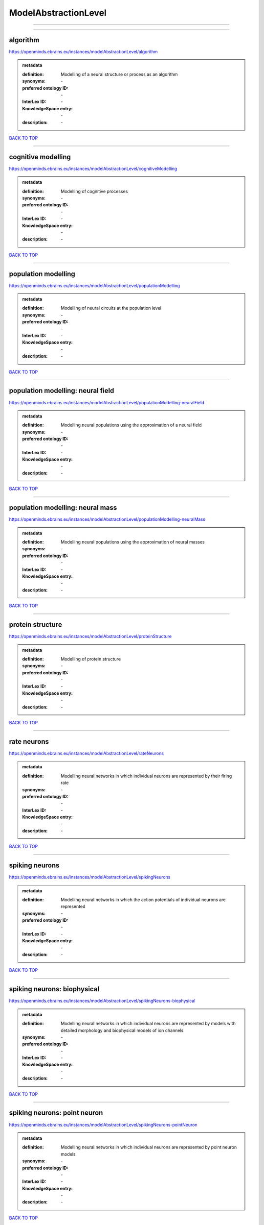 #####################
ModelAbstractionLevel
#####################

------------

------------

algorithm
---------

https://openminds.ebrains.eu/instances/modelAbstractionLevel/algorithm

.. admonition:: metadata

   :definition: Modelling of a neural structure or process as an algorithm
   :synonyms: \-
   :preferred ontology ID: \-
   :InterLex ID: \-
   :KnowledgeSpace entry: \-
   :description: \-

`BACK TO TOP <ModelAbstractionLevel_>`_

------------

cognitive modelling
-------------------

https://openminds.ebrains.eu/instances/modelAbstractionLevel/cognitiveModelling

.. admonition:: metadata

   :definition: Modelling of cognitive processes
   :synonyms: \-
   :preferred ontology ID: \-
   :InterLex ID: \-
   :KnowledgeSpace entry: \-
   :description: \-

`BACK TO TOP <ModelAbstractionLevel_>`_

------------

population modelling
--------------------

https://openminds.ebrains.eu/instances/modelAbstractionLevel/populationModelling

.. admonition:: metadata

   :definition: Modelling of neural circuits at the population level
   :synonyms: \-
   :preferred ontology ID: \-
   :InterLex ID: \-
   :KnowledgeSpace entry: \-
   :description: \-

`BACK TO TOP <ModelAbstractionLevel_>`_

------------

population modelling: neural field
----------------------------------

https://openminds.ebrains.eu/instances/modelAbstractionLevel/populationModelling-neuralField

.. admonition:: metadata

   :definition: Modelling neural populations using the approximation of a neural field
   :synonyms: \-
   :preferred ontology ID: \-
   :InterLex ID: \-
   :KnowledgeSpace entry: \-
   :description: \-

`BACK TO TOP <ModelAbstractionLevel_>`_

------------

population modelling: neural mass
---------------------------------

https://openminds.ebrains.eu/instances/modelAbstractionLevel/populationModelling-neuralMass

.. admonition:: metadata

   :definition: Modelling neural populations using the approximation of neural masses
   :synonyms: \-
   :preferred ontology ID: \-
   :InterLex ID: \-
   :KnowledgeSpace entry: \-
   :description: \-

`BACK TO TOP <ModelAbstractionLevel_>`_

------------

protein structure
-----------------

https://openminds.ebrains.eu/instances/modelAbstractionLevel/proteinStructure

.. admonition:: metadata

   :definition: Modelling of protein structure
   :synonyms: \-
   :preferred ontology ID: \-
   :InterLex ID: \-
   :KnowledgeSpace entry: \-
   :description: \-

`BACK TO TOP <ModelAbstractionLevel_>`_

------------

rate neurons
------------

https://openminds.ebrains.eu/instances/modelAbstractionLevel/rateNeurons

.. admonition:: metadata

   :definition: Modelling neural networks in which individual neurons are represented by their firing rate
   :synonyms: \-
   :preferred ontology ID: \-
   :InterLex ID: \-
   :KnowledgeSpace entry: \-
   :description: \-

`BACK TO TOP <ModelAbstractionLevel_>`_

------------

spiking neurons
---------------

https://openminds.ebrains.eu/instances/modelAbstractionLevel/spikingNeurons

.. admonition:: metadata

   :definition: Modelling neural networks in which the action potentials of individual neurons are represented
   :synonyms: \-
   :preferred ontology ID: \-
   :InterLex ID: \-
   :KnowledgeSpace entry: \-
   :description: \-

`BACK TO TOP <ModelAbstractionLevel_>`_

------------

spiking neurons: biophysical
----------------------------

https://openminds.ebrains.eu/instances/modelAbstractionLevel/spikingNeurons-biophysical

.. admonition:: metadata

   :definition: Modelling neural networks in which individual neurons are represented by models with detailed morphology and biophysical models of ion channels
   :synonyms: \-
   :preferred ontology ID: \-
   :InterLex ID: \-
   :KnowledgeSpace entry: \-
   :description: \-

`BACK TO TOP <ModelAbstractionLevel_>`_

------------

spiking neurons: point neuron
-----------------------------

https://openminds.ebrains.eu/instances/modelAbstractionLevel/spikingNeurons-pointNeuron

.. admonition:: metadata

   :definition: Modelling neural networks in which individual neurons are represented by point neuron models
   :synonyms: \-
   :preferred ontology ID: \-
   :InterLex ID: \-
   :KnowledgeSpace entry: \-
   :description: \-

`BACK TO TOP <ModelAbstractionLevel_>`_

------------

statistical model
-----------------

https://openminds.ebrains.eu/instances/modelAbstractionLevel/statisticalModel

.. admonition:: metadata

   :definition: Statistical modelling of neural data generation
   :synonyms: \-
   :preferred ontology ID: \-
   :InterLex ID: \-
   :KnowledgeSpace entry: \-
   :description: \-

`BACK TO TOP <ModelAbstractionLevel_>`_

------------

systems biology
---------------

https://openminds.ebrains.eu/instances/modelAbstractionLevel/systemsBiology

.. admonition:: metadata

   :definition: Modelling of neural systems below the level of individual neurons
   :synonyms: \-
   :preferred ontology ID: \-
   :InterLex ID: \-
   :KnowledgeSpace entry: \-
   :description: \-

`BACK TO TOP <ModelAbstractionLevel_>`_

------------

systems biology: continuous
---------------------------

https://openminds.ebrains.eu/instances/modelAbstractionLevel/systemsBiology-continuous

.. admonition:: metadata

   :definition: Systems biology modelling using concentrations
   :synonyms: \-
   :preferred ontology ID: \-
   :InterLex ID: \-
   :KnowledgeSpace entry: \-
   :description: \-

`BACK TO TOP <ModelAbstractionLevel_>`_

------------

systems biology: discrete
-------------------------

https://openminds.ebrains.eu/instances/modelAbstractionLevel/systemsBiology-discrete

.. admonition:: metadata

   :definition: Systems biology modelling using representations of individual particles
   :synonyms: \-
   :preferred ontology ID: \-
   :InterLex ID: \-
   :KnowledgeSpace entry: \-
   :description: \-

`BACK TO TOP <ModelAbstractionLevel_>`_

------------

systems biology: flux balance
-----------------------------

https://openminds.ebrains.eu/instances/modelAbstractionLevel/systemsBiology-fluxBalance

.. admonition:: metadata

   :definition: Systems biology modelling using flux balance analysis
   :synonyms: \-
   :preferred ontology ID: \-
   :InterLex ID: \-
   :KnowledgeSpace entry: \-
   :description: \-

`BACK TO TOP <ModelAbstractionLevel_>`_

------------

